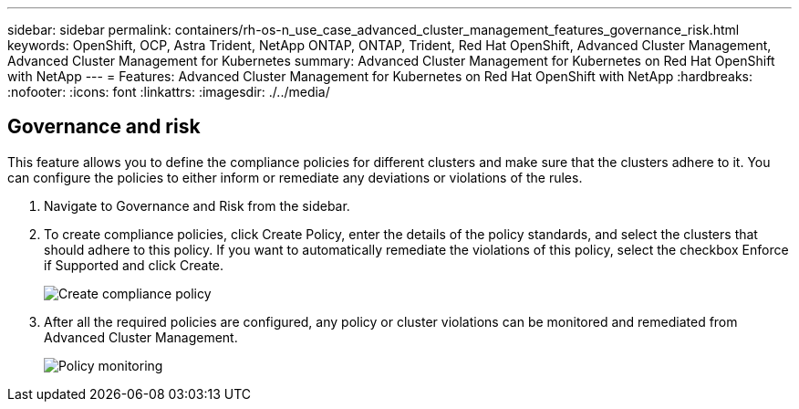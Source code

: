 ---
sidebar: sidebar
permalink: containers/rh-os-n_use_case_advanced_cluster_management_features_governance_risk.html
keywords: OpenShift, OCP, Astra Trident, NetApp ONTAP, ONTAP, Trident, Red Hat OpenShift, Advanced Cluster Management, Advanced Cluster Management for Kubernetes
summary: Advanced Cluster Management for Kubernetes on Red Hat OpenShift with NetApp
---
= Features: Advanced Cluster Management for Kubernetes on Red Hat OpenShift with NetApp
:hardbreaks:
:nofooter:
:icons: font
:linkattrs:
:imagesdir: ./../media/

== Governance and risk

This feature allows you to define the compliance policies for different clusters and make sure that the clusters adhere to it. You can configure the policies to either inform or remediate any deviations or violations of the rules.

. Navigate to Governance and Risk from the sidebar.

.	To create compliance policies, click Create Policy, enter the details of the policy standards, and select the clusters that should adhere to this policy. If you want to automatically remediate the violations of this policy, select the checkbox Enforce if Supported and click Create.
+
image::redhat_openshift_image80.jpg[Create compliance policy]
+
.	After all the required policies are configured, any policy or cluster violations can be monitored and remediated from Advanced Cluster Management.
+
image::redhat_openshift_image81.jpg[Policy monitoring]

